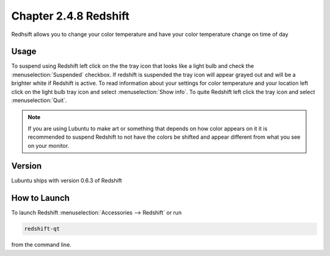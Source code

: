 Chapter 2.4.8 Redshift
======================

Redhsift allows you to change your color temperature and have your color temperature change on time of day

Usage
-----
To suspend using Redshift left click on the the tray icon that looks like a light bulb and check the :menuselection:`Suspended` checkbox. If redshift is suspended the tray icon will appear grayed out and will be a brighter white if Redshift is active. To read information about your settings for color temperature and your location left click on the light bulb tray icon and select :menuselection:`Show info`. To quite Redshift left click the tray icon and select :menuselection:`Quit`.

.. image:: redshift.png

.. image:: redshift-info.png

.. note:: 

   If you are using Lubuntu to make art or something that depends on how color appears on it it is recommended to suspend Redshift to not have the colors be shifted and appear different from what you see on your     monitor.

Version
-------
Lubuntu ships with version 0.6.3 of Redshift


How to Launch
-------------

To launch Redshift :menuselection:`Accessories --> Redshift` or run 

.. code::

   redshift-qt
   
from the command line.
